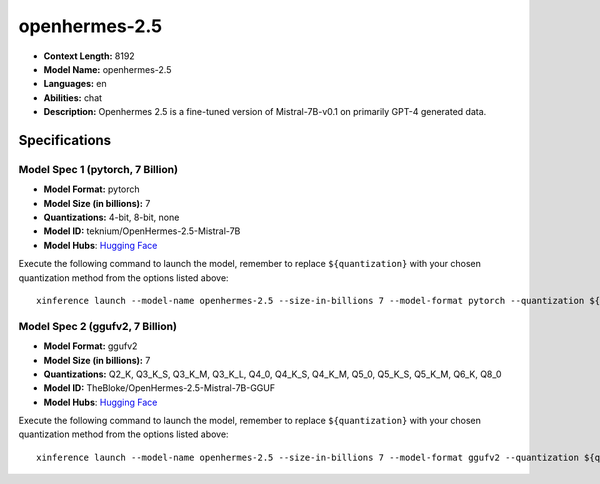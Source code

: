 .. _models_llm_openhermes-2.5:

========================================
openhermes-2.5
========================================

- **Context Length:** 8192
- **Model Name:** openhermes-2.5
- **Languages:** en
- **Abilities:** chat
- **Description:** Openhermes 2.5 is a fine-tuned version of Mistral-7B-v0.1 on primarily GPT-4 generated data.

Specifications
^^^^^^^^^^^^^^


Model Spec 1 (pytorch, 7 Billion)
++++++++++++++++++++++++++++++++++++++++

- **Model Format:** pytorch
- **Model Size (in billions):** 7
- **Quantizations:** 4-bit, 8-bit, none
- **Model ID:** teknium/OpenHermes-2.5-Mistral-7B
- **Model Hubs**:  `Hugging Face <https://huggingface.co/teknium/OpenHermes-2.5-Mistral-7B>`__

Execute the following command to launch the model, remember to replace ``${quantization}`` with your
chosen quantization method from the options listed above::

   xinference launch --model-name openhermes-2.5 --size-in-billions 7 --model-format pytorch --quantization ${quantization}


Model Spec 2 (ggufv2, 7 Billion)
++++++++++++++++++++++++++++++++++++++++

- **Model Format:** ggufv2
- **Model Size (in billions):** 7
- **Quantizations:** Q2_K, Q3_K_S, Q3_K_M, Q3_K_L, Q4_0, Q4_K_S, Q4_K_M, Q5_0, Q5_K_S, Q5_K_M, Q6_K, Q8_0
- **Model ID:** TheBloke/OpenHermes-2.5-Mistral-7B-GGUF
- **Model Hubs**:  `Hugging Face <https://huggingface.co/TheBloke/OpenHermes-2.5-Mistral-7B-GGUF>`__

Execute the following command to launch the model, remember to replace ``${quantization}`` with your
chosen quantization method from the options listed above::

   xinference launch --model-name openhermes-2.5 --size-in-billions 7 --model-format ggufv2 --quantization ${quantization}

